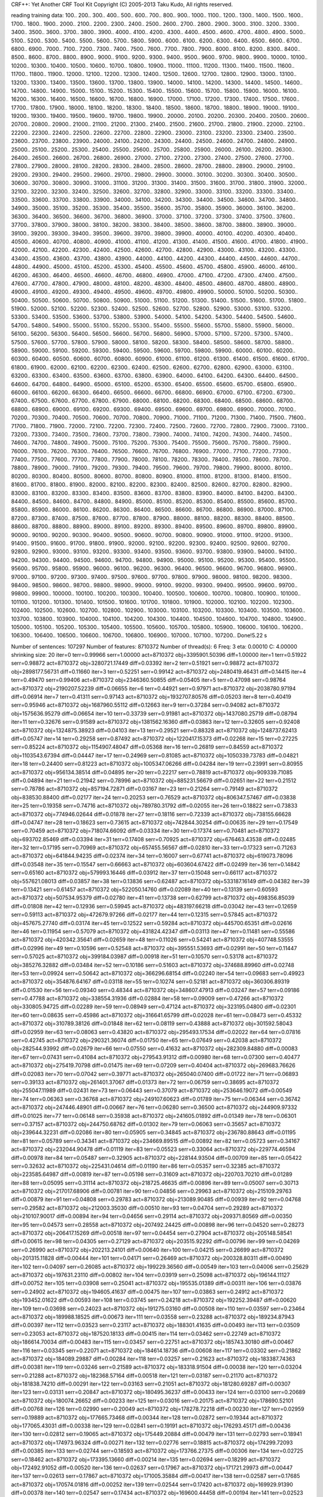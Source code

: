 CRF++: Yet Another CRF Tool Kit
Copyright (C) 2005-2013 Taku Kudo, All rights reserved.

reading training data: 100.. 200.. 300.. 400.. 500.. 600.. 700.. 800.. 900.. 1000.. 1100.. 1200.. 1300.. 1400.. 1500.. 1600.. 1700.. 1800.. 1900.. 2000.. 2100.. 2200.. 2300.. 2400.. 2500.. 2600.. 2700.. 2800.. 2900.. 3000.. 3100.. 3200.. 3300.. 3400.. 3500.. 3600.. 3700.. 3800.. 3900.. 4000.. 4100.. 4200.. 4300.. 4400.. 4500.. 4600.. 4700.. 4800.. 4900.. 5000.. 5100.. 5200.. 5300.. 5400.. 5500.. 5600.. 5700.. 5800.. 5900.. 6000.. 6100.. 6200.. 6300.. 6400.. 6500.. 6600.. 6700.. 6800.. 6900.. 7000.. 7100.. 7200.. 7300.. 7400.. 7500.. 7600.. 7700.. 7800.. 7900.. 8000.. 8100.. 8200.. 8300.. 8400.. 8500.. 8600.. 8700.. 8800.. 8900.. 9000.. 9100.. 9200.. 9300.. 9400.. 9500.. 9600.. 9700.. 9800.. 9900.. 10000.. 10100.. 10200.. 10300.. 10400.. 10500.. 10600.. 10700.. 10800.. 10900.. 11000.. 11100.. 11200.. 11300.. 11400.. 11500.. 11600.. 11700.. 11800.. 11900.. 12000.. 12100.. 12200.. 12300.. 12400.. 12500.. 12600.. 12700.. 12800.. 12900.. 13000.. 13100.. 13200.. 13300.. 13400.. 13500.. 13600.. 13700.. 13800.. 13900.. 14000.. 14100.. 14200.. 14300.. 14400.. 14500.. 14600.. 14700.. 14800.. 14900.. 15000.. 15100.. 15200.. 15300.. 15400.. 15500.. 15600.. 15700.. 15800.. 15900.. 16000.. 16100.. 16200.. 16300.. 16400.. 16500.. 16600.. 16700.. 16800.. 16900.. 17000.. 17100.. 17200.. 17300.. 17400.. 17500.. 17600.. 17700.. 17800.. 17900.. 18000.. 18100.. 18200.. 18300.. 18400.. 18500.. 18600.. 18700.. 18800.. 18900.. 19000.. 19100.. 19200.. 19300.. 19400.. 19500.. 19600.. 19700.. 19800.. 19900.. 20000.. 20100.. 20200.. 20300.. 20400.. 20500.. 20600.. 20700.. 20800.. 20900.. 21000.. 21100.. 21200.. 21300.. 21400.. 21500.. 21600.. 21700.. 21800.. 21900.. 22000.. 22100.. 22200.. 22300.. 22400.. 22500.. 22600.. 22700.. 22800.. 22900.. 23000.. 23100.. 23200.. 23300.. 23400.. 23500.. 23600.. 23700.. 23800.. 23900.. 24000.. 24100.. 24200.. 24300.. 24400.. 24500.. 24600.. 24700.. 24800.. 24900.. 25000.. 25100.. 25200.. 25300.. 25400.. 25500.. 25600.. 25700.. 25800.. 25900.. 26000.. 26100.. 26200.. 26300.. 26400.. 26500.. 26600.. 26700.. 26800.. 26900.. 27000.. 27100.. 27200.. 27300.. 27400.. 27500.. 27600.. 27700.. 27800.. 27900.. 28000.. 28100.. 28200.. 28300.. 28400.. 28500.. 28600.. 28700.. 28800.. 28900.. 29000.. 29100.. 29200.. 29300.. 29400.. 29500.. 29600.. 29700.. 29800.. 29900.. 30000.. 30100.. 30200.. 30300.. 30400.. 30500.. 30600.. 30700.. 30800.. 30900.. 31000.. 31100.. 31200.. 31300.. 31400.. 31500.. 31600.. 31700.. 31800.. 31900.. 32000.. 32100.. 32200.. 32300.. 32400.. 32500.. 32600.. 32700.. 32800.. 32900.. 33000.. 33100.. 33200.. 33300.. 33400.. 33500.. 33600.. 33700.. 33800.. 33900.. 34000.. 34100.. 34200.. 34300.. 34400.. 34500.. 34600.. 34700.. 34800.. 34900.. 35000.. 35100.. 35200.. 35300.. 35400.. 35500.. 35600.. 35700.. 35800.. 35900.. 36000.. 36100.. 36200.. 36300.. 36400.. 36500.. 36600.. 36700.. 36800.. 36900.. 37000.. 37100.. 37200.. 37300.. 37400.. 37500.. 37600.. 37700.. 37800.. 37900.. 38000.. 38100.. 38200.. 38300.. 38400.. 38500.. 38600.. 38700.. 38800.. 38900.. 39000.. 39100.. 39200.. 39300.. 39400.. 39500.. 39600.. 39700.. 39800.. 39900.. 40000.. 40100.. 40200.. 40300.. 40400.. 40500.. 40600.. 40700.. 40800.. 40900.. 41000.. 41100.. 41200.. 41300.. 41400.. 41500.. 41600.. 41700.. 41800.. 41900.. 42000.. 42100.. 42200.. 42300.. 42400.. 42500.. 42600.. 42700.. 42800.. 42900.. 43000.. 43100.. 43200.. 43300.. 43400.. 43500.. 43600.. 43700.. 43800.. 43900.. 44000.. 44100.. 44200.. 44300.. 44400.. 44500.. 44600.. 44700.. 44800.. 44900.. 45000.. 45100.. 45200.. 45300.. 45400.. 45500.. 45600.. 45700.. 45800.. 45900.. 46000.. 46100.. 46200.. 46300.. 46400.. 46500.. 46600.. 46700.. 46800.. 46900.. 47000.. 47100.. 47200.. 47300.. 47400.. 47500.. 47600.. 47700.. 47800.. 47900.. 48000.. 48100.. 48200.. 48300.. 48400.. 48500.. 48600.. 48700.. 48800.. 48900.. 49000.. 49100.. 49200.. 49300.. 49400.. 49500.. 49600.. 49700.. 49800.. 49900.. 50000.. 50100.. 50200.. 50300.. 50400.. 50500.. 50600.. 50700.. 50800.. 50900.. 51000.. 51100.. 51200.. 51300.. 51400.. 51500.. 51600.. 51700.. 51800.. 51900.. 52000.. 52100.. 52200.. 52300.. 52400.. 52500.. 52600.. 52700.. 52800.. 52900.. 53000.. 53100.. 53200.. 53300.. 53400.. 53500.. 53600.. 53700.. 53800.. 53900.. 54000.. 54100.. 54200.. 54300.. 54400.. 54500.. 54600.. 54700.. 54800.. 54900.. 55000.. 55100.. 55200.. 55300.. 55400.. 55500.. 55600.. 55700.. 55800.. 55900.. 56000.. 56100.. 56200.. 56300.. 56400.. 56500.. 56600.. 56700.. 56800.. 56900.. 57000.. 57100.. 57200.. 57300.. 57400.. 57500.. 57600.. 57700.. 57800.. 57900.. 58000.. 58100.. 58200.. 58300.. 58400.. 58500.. 58600.. 58700.. 58800.. 58900.. 59000.. 59100.. 59200.. 59300.. 59400.. 59500.. 59600.. 59700.. 59800.. 59900.. 60000.. 60100.. 60200.. 60300.. 60400.. 60500.. 60600.. 60700.. 60800.. 60900.. 61000.. 61100.. 61200.. 61300.. 61400.. 61500.. 61600.. 61700.. 61800.. 61900.. 62000.. 62100.. 62200.. 62300.. 62400.. 62500.. 62600.. 62700.. 62800.. 62900.. 63000.. 63100.. 63200.. 63300.. 63400.. 63500.. 63600.. 63700.. 63800.. 63900.. 64000.. 64100.. 64200.. 64300.. 64400.. 64500.. 64600.. 64700.. 64800.. 64900.. 65000.. 65100.. 65200.. 65300.. 65400.. 65500.. 65600.. 65700.. 65800.. 65900.. 66000.. 66100.. 66200.. 66300.. 66400.. 66500.. 66600.. 66700.. 66800.. 66900.. 67000.. 67100.. 67200.. 67300.. 67400.. 67500.. 67600.. 67700.. 67800.. 67900.. 68000.. 68100.. 68200.. 68300.. 68400.. 68500.. 68600.. 68700.. 68800.. 68900.. 69000.. 69100.. 69200.. 69300.. 69400.. 69500.. 69600.. 69700.. 69800.. 69900.. 70000.. 70100.. 70200.. 70300.. 70400.. 70500.. 70600.. 70700.. 70800.. 70900.. 71000.. 71100.. 71200.. 71300.. 71400.. 71500.. 71600.. 71700.. 71800.. 71900.. 72000.. 72100.. 72200.. 72300.. 72400.. 72500.. 72600.. 72700.. 72800.. 72900.. 73000.. 73100.. 73200.. 73300.. 73400.. 73500.. 73600.. 73700.. 73800.. 73900.. 74000.. 74100.. 74200.. 74300.. 74400.. 74500.. 74600.. 74700.. 74800.. 74900.. 75000.. 75100.. 75200.. 75300.. 75400.. 75500.. 75600.. 75700.. 75800.. 75900.. 76000.. 76100.. 76200.. 76300.. 76400.. 76500.. 76600.. 76700.. 76800.. 76900.. 77000.. 77100.. 77200.. 77300.. 77400.. 77500.. 77600.. 77700.. 77800.. 77900.. 78000.. 78100.. 78200.. 78300.. 78400.. 78500.. 78600.. 78700.. 78800.. 78900.. 79000.. 79100.. 79200.. 79300.. 79400.. 79500.. 79600.. 79700.. 79800.. 79900.. 80000.. 80100.. 80200.. 80300.. 80400.. 80500.. 80600.. 80700.. 80800.. 80900.. 81000.. 81100.. 81200.. 81300.. 81400.. 81500.. 81600.. 81700.. 81800.. 81900.. 82000.. 82100.. 82200.. 82300.. 82400.. 82500.. 82600.. 82700.. 82800.. 82900.. 83000.. 83100.. 83200.. 83300.. 83400.. 83500.. 83600.. 83700.. 83800.. 83900.. 84000.. 84100.. 84200.. 84300.. 84400.. 84500.. 84600.. 84700.. 84800.. 84900.. 85000.. 85100.. 85200.. 85300.. 85400.. 85500.. 85600.. 85700.. 85800.. 85900.. 86000.. 86100.. 86200.. 86300.. 86400.. 86500.. 86600.. 86700.. 86800.. 86900.. 87000.. 87100.. 87200.. 87300.. 87400.. 87500.. 87600.. 87700.. 87800.. 87900.. 88000.. 88100.. 88200.. 88300.. 88400.. 88500.. 88600.. 88700.. 88800.. 88900.. 89000.. 89100.. 89200.. 89300.. 89400.. 89500.. 89600.. 89700.. 89800.. 89900.. 90000.. 90100.. 90200.. 90300.. 90400.. 90500.. 90600.. 90700.. 90800.. 90900.. 91000.. 91100.. 91200.. 91300.. 91400.. 91500.. 91600.. 91700.. 91800.. 91900.. 92000.. 92100.. 92200.. 92300.. 92400.. 92500.. 92600.. 92700.. 92800.. 92900.. 93000.. 93100.. 93200.. 93300.. 93400.. 93500.. 93600.. 93700.. 93800.. 93900.. 94000.. 94100.. 94200.. 94300.. 94400.. 94500.. 94600.. 94700.. 94800.. 94900.. 95000.. 95100.. 95200.. 95300.. 95400.. 95500.. 95600.. 95700.. 95800.. 95900.. 96000.. 96100.. 96200.. 96300.. 96400.. 96500.. 96600.. 96700.. 96800.. 96900.. 97000.. 97100.. 97200.. 97300.. 97400.. 97500.. 97600.. 97700.. 97800.. 97900.. 98000.. 98100.. 98200.. 98300.. 98400.. 98500.. 98600.. 98700.. 98800.. 98900.. 99000.. 99100.. 99200.. 99300.. 99400.. 99500.. 99600.. 99700.. 99800.. 99900.. 100000.. 100100.. 100200.. 100300.. 100400.. 100500.. 100600.. 100700.. 100800.. 100900.. 101000.. 101100.. 101200.. 101300.. 101400.. 101500.. 101600.. 101700.. 101800.. 101900.. 102000.. 102100.. 102200.. 102300.. 102400.. 102500.. 102600.. 102700.. 102800.. 102900.. 103000.. 103100.. 103200.. 103300.. 103400.. 103500.. 103600.. 103700.. 103800.. 103900.. 104000.. 104100.. 104200.. 104300.. 104400.. 104500.. 104600.. 104700.. 104800.. 104900.. 105000.. 105100.. 105200.. 105300.. 105400.. 105500.. 105600.. 105700.. 105800.. 105900.. 106000.. 106100.. 106200.. 106300.. 106400.. 106500.. 106600.. 106700.. 106800.. 106900.. 107000.. 107100.. 107200.. 
Done!5.22 s

Number of sentences: 107297
Number of features:  8710372
Number of thread(s): 6
Freq:                3
eta:                 0.00010
C:                   4.00000
shrinking size:      20
iter=0 terr=0.99966 serr=1.00000 act=8710372 obj=3395901.50396 diff=1.00000
iter=1 terr=0.51922 serr=0.98872 act=8710372 obj=3280721.17449 diff=0.03392
iter=2 terr=0.51921 serr=0.98872 act=8710372 obj=2898177.56731 diff=0.11660
iter=3 terr=0.52251 serr=0.99142 act=8710372 obj=2480419.46431 diff=0.14415
iter=4 terr=0.49470 serr=0.99406 act=8710372 obj=2346360.50855 diff=0.05405
iter=5 terr=0.47098 serr=0.98764 act=8710372 obj=2190207.52239 diff=0.06655
iter=6 terr=0.44921 serr=0.97971 act=8710372 obj=2038780.97194 diff=0.06914
iter=7 terr=0.41311 serr=0.97143 act=8710372 obj=1932707.80576 diff=0.05203
iter=8 terr=0.40419 serr=0.95946 act=8710372 obj=1687960.55112 diff=0.12663
iter=9 terr=0.37284 serr=0.94082 act=8710372 obj=1575636.95279 diff=0.06654
iter=10 terr=0.33739 serr=0.91981 act=8710372 obj=1437080.25719 diff=0.08794
iter=11 terr=0.32676 serr=0.91589 act=8710372 obj=1381562.16360 diff=0.03863
iter=12 terr=0.32605 serr=0.92408 act=8710372 obj=1324875.38923 diff=0.04103
iter=13 terr=0.29521 serr=0.88328 act=8710372 obj=1248737.62413 diff=0.05747
iter=14 terr=0.29258 serr=0.87492 act=8710372 obj=1220417.15373 diff=0.02268
iter=15 terr=0.27225 serr=0.85224 act=8710372 obj=1154907.48047 diff=0.05368
iter=16 terr=0.26819 serr=0.84559 act=8710372 obj=1103543.67394 diff=0.04447
iter=17 terr=0.24969 serr=0.81085 act=8710372 obj=1050339.73783 diff=0.04821
iter=18 terr=0.24400 serr=0.81223 act=8710372 obj=1005347.06266 diff=0.04284
iter=19 terr=0.23991 serr=0.80955 act=8710372 obj=956134.38514 diff=0.04895
iter=20 terr=0.22217 serr=0.78819 act=8710372 obj=909339.71085 diff=0.04894
iter=21 terr=0.21942 serr=0.78996 act=8710372 obj=885231.56679 diff=0.02651
iter=22 terr=0.21512 serr=0.78786 act=8710372 obj=857194.72871 diff=0.03167
iter=23 terr=0.21264 serr=0.79149 act=8710372 obj=838530.88400 diff=0.02177
iter=24 terr=0.20253 serr=0.76529 act=8710372 obj=806347.57467 diff=0.03838
iter=25 terr=0.19358 serr=0.74716 act=8710372 obj=789780.31792 diff=0.02055
iter=26 terr=0.18822 serr=0.73833 act=8710372 obj=774946.02644 diff=0.01878
iter=27 terr=0.18116 serr=0.72339 act=8710372 obj=738155.66628 diff=0.04747
iter=28 terr=0.18623 serr=0.73615 act=8710372 obj=742844.30254 diff=0.00635
iter=29 terr=0.17549 serr=0.70459 act=8710372 obj=718074.66092 diff=0.03334
iter=30 terr=0.17374 serr=0.70481 act=8710372 obj=693702.85469 diff=0.03394
iter=31 terr=0.17408 serr=0.70925 act=8710372 obj=676463.43538 diff=0.02485
iter=32 terr=0.17195 serr=0.70969 act=8710372 obj=657455.56567 diff=0.02810
iter=33 terr=0.17323 serr=0.71263 act=8710372 obj=641844.94235 diff=0.02374
iter=34 terr=0.16007 serr=0.67741 act=8710372 obj=619073.78096 diff=0.03548
iter=35 terr=0.15547 serr=0.66663 act=8710372 obj=603604.67422 diff=0.02499
iter=36 terr=0.14842 serr=0.65160 act=8710372 obj=579993.16446 diff=0.03912
iter=37 terr=0.15048 serr=0.66117 act=8710372 obj=557621.08013 diff=0.03857
iter=38 terr=0.13836 serr=0.62487 act=8710372 obj=533187.16149 diff=0.04382
iter=39 terr=0.13421 serr=0.61457 act=8710372 obj=522050.14760 diff=0.02089
iter=40 terr=0.13139 serr=0.60593 act=8710372 obj=507534.95379 diff=0.02780
iter=41 terr=0.13738 serr=0.62799 act=8710372 obj=498356.85039 diff=0.01808
iter=42 terr=0.12936 serr=0.59945 act=8710372 obj=483197.66218 diff=0.03042
iter=43 terr=0.12659 serr=0.59113 act=8710372 obj=472679.97266 diff=0.02177
iter=44 terr=0.12315 serr=0.57845 act=8710372 obj=457675.27740 diff=0.03174
iter=45 terr=0.12522 serr=0.59284 act=8710372 obj=445700.65351 diff=0.02616
iter=46 terr=0.11954 serr=0.57079 act=8710372 obj=431824.42347 diff=0.03113
iter=47 terr=0.11481 serr=0.55586 act=8710372 obj=420342.35641 diff=0.02659
iter=48 terr=0.11026 serr=0.54241 act=8710372 obj=407748.53555 diff=0.02996
iter=49 terr=0.10596 serr=0.52548 act=8710372 obj=395551.53693 diff=0.02991
iter=50 terr=0.11447 serr=0.57025 act=8710372 obj=399184.03987 diff=0.00918
iter=51 terr=0.10570 serr=0.53178 act=8710372 obj=385276.32882 diff=0.03484
iter=52 terr=0.10186 serr=0.51603 act=8710372 obj=374688.89960 diff=0.02748
iter=53 terr=0.09924 serr=0.50642 act=8710372 obj=366296.68154 diff=0.02240
iter=54 terr=0.09683 serr=0.49923 act=8710372 obj=354876.64167 diff=0.03118
iter=55 terr=0.10274 serr=0.52181 act=8710372 obj=360306.89319 diff=0.01530
iter=56 terr=0.09340 serr=0.48344 act=8710372 obj=348607.47913 diff=0.03247
iter=57 terr=0.09186 serr=0.47788 act=8710372 obj=338554.31936 diff=0.02884
iter=58 terr=0.09009 serr=0.47266 act=8710372 obj=330805.94725 diff=0.02289
iter=59 terr=0.08949 serr=0.47124 act=8710372 obj=323195.04800 diff=0.02301
iter=60 terr=0.08635 serr=0.45986 act=8710372 obj=316641.65799 diff=0.02028
iter=61 terr=0.08473 serr=0.45332 act=8710372 obj=310789.38126 diff=0.01848
iter=62 terr=0.08119 serr=0.43888 act=8710372 obj=301592.58043 diff=0.02959
iter=63 terr=0.08063 serr=0.43820 act=8710372 obj=295493.17534 diff=0.02022
iter=64 terr=0.07816 serr=0.42745 act=8710372 obj=290321.36074 diff=0.01750
iter=65 terr=0.07649 serr=0.42038 act=8710372 obj=282544.93992 diff=0.02679
iter=66 terr=0.07550 serr=0.41632 act=8710372 obj=282309.84880 diff=0.00083
iter=67 terr=0.07431 serr=0.41084 act=8710372 obj=279543.91312 diff=0.00980
iter=68 terr=0.07300 serr=0.40477 act=8710372 obj=275419.70798 diff=0.01475
iter=69 terr=0.07209 serr=0.40404 act=8710372 obj=269683.76626 diff=0.02083
iter=70 terr=0.07042 serr=0.39771 act=8710372 obj=265040.07400 diff=0.01722
iter=71 terr=0.06893 serr=0.39133 act=8710372 obj=261401.37067 diff=0.01373
iter=72 terr=0.06759 serr=0.38695 act=8710372 obj=255047.11989 diff=0.02431
iter=73 terr=0.06443 serr=0.37079 act=8710372 obj=253646.19072 diff=0.00549
iter=74 terr=0.06363 serr=0.36768 act=8710372 obj=249107.60623 diff=0.01789
iter=75 terr=0.06344 serr=0.36742 act=8710372 obj=247446.48901 diff=0.00667
iter=76 terr=0.06280 serr=0.36500 act=8710372 obj=244909.97332 diff=0.01025
iter=77 terr=0.06148 serr=0.35938 act=8710372 obj=241605.01892 diff=0.01349
iter=78 terr=0.06301 serr=0.37157 act=8710372 obj=244750.68762 diff=0.01302
iter=79 terr=0.06063 serr=0.35657 act=8710372 obj=239644.32231 diff=0.02086
iter=80 terr=0.05905 serr=0.34845 act=8710372 obj=236780.88643 diff=0.01195
iter=81 terr=0.05789 serr=0.34341 act=8710372 obj=234669.89515 diff=0.00892
iter=82 terr=0.05723 serr=0.34167 act=8710372 obj=232044.90478 diff=0.01119
iter=83 terr=0.05523 serr=0.33064 act=8710372 obj=229774.46594 diff=0.00978
iter=84 terr=0.05487 serr=0.32905 act=8710372 obj=228144.93504 diff=0.00709
iter=85 terr=0.05422 serr=0.32632 act=8710372 obj=225431.04614 diff=0.01190
iter=86 terr=0.05357 serr=0.32385 act=8710372 obj=223585.64987 diff=0.00819
iter=87 terr=0.05198 serr=0.31609 act=8710372 obj=220703.70210 diff=0.01289
iter=88 terr=0.05095 serr=0.31114 act=8710372 obj=218725.46635 diff=0.00896
iter=89 terr=0.05007 serr=0.30713 act=8710372 obj=217017.68906 diff=0.00781
iter=90 terr=0.04856 serr=0.29963 act=8710372 obj=215109.29763 diff=0.00879
iter=91 terr=0.04808 serr=0.29783 act=8710372 obj=213089.90485 diff=0.00939
iter=92 terr=0.04768 serr=0.29582 act=8710372 obj=212003.35030 diff=0.00510
iter=93 terr=0.04704 serr=0.29289 act=8710372 obj=210107.90017 diff=0.00894
iter=94 terr=0.04656 serr=0.29114 act=8710372 obj=209371.80569 diff=0.00350
iter=95 terr=0.04573 serr=0.28558 act=8710372 obj=207492.24425 diff=0.00898
iter=96 terr=0.04520 serr=0.28273 act=8710372 obj=206417.15269 diff=0.00518
iter=97 terr=0.04454 serr=0.27904 act=8710372 obj=205148.58541 diff=0.00615
iter=98 terr=0.04305 serr=0.27129 act=8710372 obj=203515.92292 diff=0.00796
iter=99 terr=0.04269 serr=0.26990 act=8710372 obj=202213.24101 diff=0.00640
iter=100 terr=0.04215 serr=0.26699 act=8710372 obj=201315.11828 diff=0.00444
iter=101 terr=0.04171 serr=0.26469 act=8710372 obj=200328.80311 diff=0.00490
iter=102 terr=0.04097 serr=0.26085 act=8710372 obj=199229.36560 diff=0.00549
iter=103 terr=0.04006 serr=0.25629 act=8710372 obj=197631.23110 diff=0.00802
iter=104 terr=0.03919 serr=0.25098 act=8710372 obj=196144.11127 diff=0.00752
iter=105 terr=0.03908 serr=0.25041 act=8710372 obj=195535.01389 diff=0.00311
iter=106 terr=0.03876 serr=0.24902 act=8710372 obj=194605.41637 diff=0.00475
iter=107 terr=0.03863 serr=0.24912 act=8710372 obj=193452.01622 diff=0.00593
iter=108 terr=0.03745 serr=0.24218 act=8710372 obj=192252.39487 diff=0.00620
iter=109 terr=0.03698 serr=0.24023 act=8710372 obj=191275.03160 diff=0.00508
iter=110 terr=0.03597 serr=0.23464 act=8710372 obj=189988.18525 diff=0.00673
iter=111 terr=0.03558 serr=0.23288 act=8710372 obj=189234.87943 diff=0.00397
iter=112 terr=0.03523 serr=0.23117 act=8710372 obj=188301.41635 diff=0.00493
iter=113 terr=0.03509 serr=0.23053 act=8710372 obj=187520.18133 diff=0.00415
iter=114 terr=0.03462 serr=0.22749 act=8710372 obj=186614.70034 diff=0.00483
iter=115 terr=0.03457 serr=0.22751 act=8710372 obj=185743.30180 diff=0.00467
iter=116 terr=0.03345 serr=0.22071 act=8710372 obj=184614.18736 diff=0.00608
iter=117 terr=0.03302 serr=0.21862 act=8710372 obj=184089.29887 diff=0.00284
iter=118 terr=0.03257 serr=0.21623 act=8710372 obj=183387.74363 diff=0.00381
iter=119 terr=0.03246 serr=0.21589 act=8710372 obj=183318.91504 diff=0.00038
iter=120 terr=0.03204 serr=0.21288 act=8710372 obj=182368.57164 diff=0.00518
iter=121 terr=0.03187 serr=0.21170 act=8710372 obj=181838.74210 diff=0.00291
iter=122 terr=0.03163 serr=0.21051 act=8710372 obj=181280.69287 diff=0.00307
iter=123 terr=0.03131 serr=0.20847 act=8710372 obj=180495.36237 diff=0.00433
iter=124 terr=0.03100 serr=0.20689 act=8710372 obj=180074.26652 diff=0.00233
iter=125 terr=0.03016 serr=0.20175 act=8710372 obj=178690.52101 diff=0.00768
iter=126 terr=0.02990 serr=0.20049 act=8710372 obj=178278.72218 diff=0.00230
iter=127 terr=0.02959 serr=0.19889 act=8710372 obj=177665.73468 diff=0.00344
iter=128 terr=0.02872 serr=0.19344 act=8710372 obj=177065.43031 diff=0.00338
iter=129 terr=0.02841 serr=0.19191 act=8710372 obj=176293.45171 diff=0.00436
iter=130 terr=0.02812 serr=0.19065 act=8710372 obj=175449.20884 diff=0.00479
iter=131 terr=0.02793 serr=0.18941 act=8710372 obj=174973.96324 diff=0.00271
iter=132 terr=0.02776 serr=0.18815 act=8710372 obj=174299.72093 diff=0.00385
iter=133 terr=0.02744 serr=0.18593 act=8710372 obj=173766.27375 diff=0.00306
iter=134 terr=0.02725 serr=0.18462 act=8710372 obj=173395.13660 diff=0.00214
iter=135 terr=0.02694 serr=0.18299 act=8710372 obj=172492.91052 diff=0.00520
iter=136 terr=0.02637 serr=0.17967 act=8710372 obj=171721.29973 diff=0.00447
iter=137 terr=0.02613 serr=0.17867 act=8710372 obj=171005.35884 diff=0.00417
iter=138 terr=0.02587 serr=0.17685 act=8710372 obj=170574.01816 diff=0.00252
iter=139 terr=0.02544 serr=0.17420 act=8710372 obj=169929.91390 diff=0.00378
iter=140 terr=0.02547 serr=0.17434 act=8710372 obj=169600.44458 diff=0.00194
iter=141 terr=0.02523 serr=0.17282 act=8710372 obj=169124.79253 diff=0.00280
iter=142 terr=0.02493 serr=0.17099 act=8710372 obj=168574.75055 diff=0.00325
iter=143 terr=0.02475 serr=0.16974 act=8710372 obj=168024.82448 diff=0.00326
iter=144 terr=0.02489 serr=0.17116 act=8710372 obj=167505.36817 diff=0.00309
iter=145 terr=0.02418 serr=0.16655 act=8710372 obj=166695.30243 diff=0.00484
iter=146 terr=0.02402 serr=0.16564 act=8710372 obj=166322.00584 diff=0.00224
iter=147 terr=0.02383 serr=0.16456 act=8710372 obj=165983.06910 diff=0.00204
iter=148 terr=0.02335 serr=0.16151 act=8710372 obj=165263.08983 diff=0.00434
iter=149 terr=0.02420 serr=0.16788 act=8710372 obj=165863.25082 diff=0.00363
iter=150 terr=0.02346 serr=0.16253 act=8710372 obj=164915.99448 diff=0.00571
iter=151 terr=0.02306 serr=0.15978 act=8710372 obj=164275.48716 diff=0.00388
iter=152 terr=0.02283 serr=0.15822 act=8710372 obj=163687.19065 diff=0.00358
iter=153 terr=0.02255 serr=0.15620 act=8710372 obj=162981.70719 diff=0.00431
iter=154 terr=0.02277 serr=0.15823 act=8710372 obj=162744.43198 diff=0.00146
iter=155 terr=0.02211 serr=0.15348 act=8710372 obj=162024.47308 diff=0.00442
iter=156 terr=0.02190 serr=0.15204 act=8710372 obj=161632.48300 diff=0.00242
iter=157 terr=0.02176 serr=0.15126 act=8710372 obj=161341.54413 diff=0.00180
iter=158 terr=0.02155 serr=0.14985 act=8710372 obj=160807.18899 diff=0.00331
iter=159 terr=0.02209 serr=0.15424 act=8710372 obj=160956.65379 diff=0.00093
iter=160 terr=0.02166 serr=0.15094 act=8710372 obj=160432.68767 diff=0.00326
iter=161 terr=0.02120 serr=0.14793 act=8710372 obj=159806.38161 diff=0.00390
iter=162 terr=0.02111 serr=0.14722 act=8710372 obj=159432.69801 diff=0.00234
iter=163 terr=0.02099 serr=0.14669 act=8710372 obj=158889.91978 diff=0.00340
iter=164 terr=0.02183 serr=0.15297 act=8710372 obj=159376.40386 diff=0.00306
iter=165 terr=0.02107 serr=0.14725 act=8710372 obj=158595.85005 diff=0.00490
iter=166 terr=0.02074 serr=0.14515 act=8710372 obj=158096.36698 diff=0.00315
iter=167 terr=0.02043 serr=0.14314 act=8710372 obj=157398.42194 diff=0.00441
iter=168 terr=0.02031 serr=0.14259 act=8710372 obj=156911.21059 diff=0.00310
iter=169 terr=0.01995 serr=0.13982 act=8710372 obj=156417.26133 diff=0.00315
iter=170 terr=0.01995 serr=0.14016 act=8710372 obj=155924.82883 diff=0.00315
iter=171 terr=0.01988 serr=0.13968 act=8710372 obj=155485.88488 diff=0.00282
iter=172 terr=0.01966 serr=0.13824 act=8710372 obj=155036.60068 diff=0.00289
iter=173 terr=0.02000 serr=0.14102 act=8710372 obj=155077.94335 diff=0.00027
iter=174 terr=0.01962 serr=0.13807 act=8710372 obj=154767.60103 diff=0.00200
iter=175 terr=0.01942 serr=0.13671 act=8710372 obj=154447.67692 diff=0.00207
iter=176 terr=0.01911 serr=0.13502 act=8710372 obj=153712.60452 diff=0.00476
iter=177 terr=0.01902 serr=0.13438 act=8710372 obj=153240.86044 diff=0.00307
iter=178 terr=0.01829 serr=0.12878 act=8710372 obj=152812.77968 diff=0.00279
iter=179 terr=0.01877 serr=0.13300 act=8710372 obj=152062.84898 diff=0.00491
iter=180 terr=0.01872 serr=0.13257 act=8710372 obj=151831.71850 diff=0.00152
iter=181 terr=0.01851 serr=0.13100 act=8710372 obj=151298.71187 diff=0.00351
iter=182 terr=0.02045 serr=0.14535 act=8710372 obj=153972.87744 diff=0.01767
iter=183 terr=0.01843 serr=0.13035 act=8710372 obj=151112.69789 diff=0.01858
iter=184 terr=0.01826 serr=0.12916 act=8710372 obj=150762.86095 diff=0.00232
iter=185 terr=0.01807 serr=0.12804 act=8710372 obj=150209.72638 diff=0.00367
iter=186 terr=0.01782 serr=0.12648 act=8710372 obj=149657.97125 diff=0.00367
iter=187 terr=0.01795 serr=0.12770 act=8710372 obj=149267.15278 diff=0.00261
iter=188 terr=0.01752 serr=0.12443 act=8710372 obj=148809.20176 diff=0.00307
iter=189 terr=0.01738 serr=0.12341 act=8710372 obj=148494.01872 diff=0.00212
iter=190 terr=0.01726 serr=0.12251 act=8710372 obj=148118.06685 diff=0.00253
iter=191 terr=0.01782 serr=0.12700 act=8710372 obj=148502.68836 diff=0.00260
iter=192 terr=0.01732 serr=0.12303 act=8710372 obj=147938.41488 diff=0.00380
iter=193 terr=0.01714 serr=0.12185 act=8710372 obj=147645.98648 diff=0.00198
iter=194 terr=0.01680 serr=0.11959 act=8710372 obj=147037.73507 diff=0.00412
iter=195 terr=0.01663 serr=0.11859 act=8710372 obj=146650.89791 diff=0.00263
iter=196 terr=0.01654 serr=0.11788 act=8710372 obj=146308.39747 diff=0.00234
iter=197 terr=0.01642 serr=0.11724 act=8710372 obj=145961.51037 diff=0.00237
iter=198 terr=0.01633 serr=0.11645 act=8710372 obj=145735.55028 diff=0.00155
iter=199 terr=0.01625 serr=0.11601 act=8710372 obj=145443.40273 diff=0.00200
iter=200 terr=0.01613 serr=0.11512 act=8710372 obj=145115.78682 diff=0.00225
iter=201 terr=0.01597 serr=0.11404 act=8710372 obj=144785.04184 diff=0.00228
iter=202 terr=0.01599 serr=0.11423 act=8710372 obj=144544.80843 diff=0.00166
iter=203 terr=0.01589 serr=0.11352 act=8710372 obj=144381.28046 diff=0.00113
iter=204 terr=0.01584 serr=0.11327 act=8710372 obj=143925.94203 diff=0.00315
iter=205 terr=0.01559 serr=0.11135 act=8710372 obj=143682.02831 diff=0.00169
iter=206 terr=0.01555 serr=0.11108 act=8710372 obj=143466.33967 diff=0.00150
iter=207 terr=0.01552 serr=0.11096 act=8710372 obj=143216.40310 diff=0.00174
iter=208 terr=0.01550 serr=0.11096 act=8710372 obj=143018.95815 diff=0.00138
iter=209 terr=0.01540 serr=0.11002 act=8710372 obj=142754.83996 diff=0.00185
iter=210 terr=0.01531 serr=0.10939 act=8710372 obj=142468.99481 diff=0.00200
iter=211 terr=0.01522 serr=0.10876 act=8710372 obj=142068.92524 diff=0.00281
iter=212 terr=0.01503 serr=0.10741 act=8710372 obj=142146.35656 diff=0.00055
iter=213 terr=0.01508 serr=0.10778 act=8710372 obj=141912.18877 diff=0.00165
iter=214 terr=0.01508 serr=0.10781 act=8710372 obj=141723.36444 diff=0.00133
iter=215 terr=0.01504 serr=0.10748 act=8710372 obj=141437.94540 diff=0.00201
iter=216 terr=0.01519 serr=0.10888 act=8710372 obj=141316.19567 diff=0.00086
iter=217 terr=0.01507 serr=0.10800 act=8710372 obj=141124.09140 diff=0.00136
iter=218 terr=0.01494 serr=0.10706 act=8710372 obj=140979.69372 diff=0.00102
iter=219 terr=0.01485 serr=0.10640 act=8710372 obj=140823.77523 diff=0.00111
iter=220 terr=0.01477 serr=0.10575 act=8710372 obj=140489.72325 diff=0.00237
iter=221 terr=0.01499 serr=0.10758 act=8710372 obj=140467.93436 diff=0.00016
iter=222 terr=0.01481 serr=0.10625 act=8710372 obj=140322.70181 diff=0.00103
iter=223 terr=0.01473 serr=0.10550 act=8710372 obj=140134.72921 diff=0.00134
iter=224 terr=0.01475 serr=0.10540 act=8710372 obj=139994.73093 diff=0.00100
iter=225 terr=0.01473 serr=0.10537 act=8710372 obj=139834.55323 diff=0.00114
iter=226 terr=0.01497 serr=0.10749 act=8710372 obj=139802.31344 diff=0.00023
iter=227 terr=0.01471 serr=0.10546 act=8710372 obj=139547.26991 diff=0.00182
iter=228 terr=0.01464 serr=0.10495 act=8710372 obj=139433.46694 diff=0.00082
iter=229 terr=0.01457 serr=0.10449 act=8710372 obj=139307.68238 diff=0.00090
iter=230 terr=0.01451 serr=0.10390 act=8710372 obj=139130.83256 diff=0.00127
iter=231 terr=0.01497 serr=0.10732 act=8710372 obj=139271.19504 diff=0.00101
iter=232 terr=0.01463 serr=0.10494 act=8710372 obj=138997.12581 diff=0.00197
iter=233 terr=0.01454 serr=0.10422 act=8710372 obj=138766.98954 diff=0.00166
iter=234 terr=0.01451 serr=0.10390 act=8710372 obj=138640.60473 diff=0.00091
iter=235 terr=0.01447 serr=0.10353 act=8710372 obj=138456.98270 diff=0.00132
iter=236 terr=0.01451 serr=0.10402 act=8710372 obj=138408.75644 diff=0.00035
iter=237 terr=0.01445 serr=0.10353 act=8710372 obj=138223.32149 diff=0.00134
iter=238 terr=0.01443 serr=0.10342 act=8710372 obj=138143.08828 diff=0.00058
iter=239 terr=0.01440 serr=0.10312 act=8710372 obj=138040.70438 diff=0.00074
iter=240 terr=0.01449 serr=0.10391 act=8710372 obj=137971.88270 diff=0.00050
iter=241 terr=0.01441 serr=0.10331 act=8710372 obj=137845.82827 diff=0.00091
iter=242 terr=0.01437 serr=0.10309 act=8710372 obj=137755.47257 diff=0.00066
iter=243 terr=0.01438 serr=0.10307 act=8710372 obj=137663.98515 diff=0.00066
iter=244 terr=0.01434 serr=0.10262 act=8710372 obj=137620.71946 diff=0.00031
iter=245 terr=0.01437 serr=0.10294 act=8710372 obj=137476.38105 diff=0.00105
iter=246 terr=0.01443 serr=0.10341 act=8710372 obj=137402.41310 diff=0.00054
iter=247 terr=0.01445 serr=0.10347 act=8710372 obj=137316.71565 diff=0.00062
iter=248 terr=0.01447 serr=0.10362 act=8710372 obj=137218.31784 diff=0.00072
iter=249 terr=0.01439 serr=0.10314 act=8710372 obj=137114.80518 diff=0.00075
iter=250 terr=0.01436 serr=0.10284 act=8710372 obj=137019.71233 diff=0.00069
iter=251 terr=0.01435 serr=0.10265 act=8710372 obj=136934.62153 diff=0.00062
iter=252 terr=0.01440 serr=0.10315 act=8710372 obj=136855.42072 diff=0.00058
iter=253 terr=0.01438 serr=0.10290 act=8710372 obj=136767.73282 diff=0.00064
iter=254 terr=0.01442 serr=0.10325 act=8710372 obj=136657.52965 diff=0.00081
iter=255 terr=0.01444 serr=0.10343 act=8710372 obj=136542.34014 diff=0.00084
iter=256 terr=0.01435 serr=0.10276 act=8710372 obj=136475.67059 diff=0.00049
iter=257 terr=0.01438 serr=0.10288 act=8710372 obj=136406.52029 diff=0.00051
iter=258 terr=0.01436 serr=0.10303 act=8710372 obj=136369.57133 diff=0.00027
iter=259 terr=0.01435 serr=0.10286 act=8710372 obj=136291.11448 diff=0.00058
iter=260 terr=0.01439 serr=0.10324 act=8710372 obj=136190.66031 diff=0.00074
iter=261 terr=0.01437 serr=0.10306 act=8710372 obj=136098.51501 diff=0.00068
iter=262 terr=0.01439 serr=0.10326 act=8710372 obj=136030.63449 diff=0.00050
iter=263 terr=0.01443 serr=0.10325 act=8710372 obj=135950.89490 diff=0.00059
iter=264 terr=0.01445 serr=0.10347 act=8710372 obj=135856.41426 diff=0.00069
iter=265 terr=0.01471 serr=0.10536 act=8710372 obj=135864.98071 diff=0.00006
iter=266 terr=0.01453 serr=0.10394 act=8710372 obj=135784.30098 diff=0.00059
iter=267 terr=0.01446 serr=0.10364 act=8710372 obj=135697.04633 diff=0.00064
iter=268 terr=0.01444 serr=0.10367 act=8710372 obj=135642.60550 diff=0.00040
iter=269 terr=0.01436 serr=0.10309 act=8710372 obj=135576.80034 diff=0.00049
iter=270 terr=0.01447 serr=0.10381 act=8710372 obj=135505.95251 diff=0.00052
iter=271 terr=0.01448 serr=0.10392 act=8710372 obj=135472.64872 diff=0.00025
iter=272 terr=0.01451 serr=0.10402 act=8710372 obj=135402.06106 diff=0.00052
iter=273 terr=0.01476 serr=0.10594 act=8710372 obj=135457.09897 diff=0.00041
iter=274 terr=0.01459 serr=0.10470 act=8710372 obj=135363.61482 diff=0.00069
iter=275 terr=0.01458 serr=0.10438 act=8710372 obj=135301.37911 diff=0.00046
iter=276 terr=0.01457 serr=0.10422 act=8710372 obj=135223.96956 diff=0.00057
iter=277 terr=0.01457 serr=0.10418 act=8710372 obj=135167.57707 diff=0.00042
iter=278 terr=0.01453 serr=0.10389 act=8710372 obj=135114.78232 diff=0.00039
iter=279 terr=0.01460 serr=0.10461 act=8710372 obj=135064.52227 diff=0.00037
iter=280 terr=0.01460 serr=0.10468 act=8710372 obj=135021.39821 diff=0.00032
iter=281 terr=0.01457 serr=0.10450 act=8710372 obj=134973.53446 diff=0.00035
iter=282 terr=0.01463 serr=0.10499 act=8710372 obj=134944.29647 diff=0.00022
iter=283 terr=0.01458 serr=0.10463 act=8710372 obj=134886.39812 diff=0.00043
iter=284 terr=0.01459 serr=0.10447 act=8710372 obj=134837.03952 diff=0.00037
iter=285 terr=0.01461 serr=0.10454 act=8710372 obj=134811.87004 diff=0.00019
iter=286 terr=0.01463 serr=0.10460 act=8710372 obj=134737.78425 diff=0.00055
iter=287 terr=0.01480 serr=0.10603 act=8710372 obj=134715.28180 diff=0.00017
iter=288 terr=0.01466 serr=0.10499 act=8710372 obj=134644.55682 diff=0.00052
iter=289 terr=0.01461 serr=0.10462 act=8710372 obj=134616.23774 diff=0.00021
iter=290 terr=0.01459 serr=0.10448 act=8710372 obj=134574.66344 diff=0.00031
iter=291 terr=0.01463 serr=0.10483 act=8710372 obj=134517.99335 diff=0.00042
iter=292 terr=0.01462 serr=0.10471 act=8710372 obj=134482.65728 diff=0.00026
iter=293 terr=0.01468 serr=0.10502 act=8710372 obj=134437.72187 diff=0.00033
iter=294 terr=0.01471 serr=0.10533 act=8710372 obj=134417.08772 diff=0.00015
iter=295 terr=0.01472 serr=0.10529 act=8710372 obj=134385.57651 diff=0.00023
iter=296 terr=0.01483 serr=0.10605 act=8710372 obj=134368.91020 diff=0.00012
iter=297 terr=0.01475 serr=0.10539 act=8710372 obj=134318.06857 diff=0.00038
iter=298 terr=0.01473 serr=0.10529 act=8710372 obj=134288.30698 diff=0.00022
iter=299 terr=0.01470 serr=0.10517 act=8710372 obj=134259.74126 diff=0.00021
iter=300 terr=0.01466 serr=0.10492 act=8710372 obj=134211.53817 diff=0.00036
iter=301 terr=0.01473 serr=0.10531 act=8710372 obj=134161.70376 diff=0.00037
iter=302 terr=0.01467 serr=0.10491 act=8710372 obj=134109.28169 diff=0.00039
iter=303 terr=0.01469 serr=0.10502 act=8710372 obj=134082.76176 diff=0.00020
iter=304 terr=0.01470 serr=0.10501 act=8710372 obj=134050.11295 diff=0.00024
iter=305 terr=0.01486 serr=0.10642 act=8710372 obj=134036.74210 diff=0.00010
iter=306 terr=0.01474 serr=0.10555 act=8710372 obj=133987.64242 diff=0.00037
iter=307 terr=0.01472 serr=0.10533 act=8710372 obj=133967.65162 diff=0.00015
iter=308 terr=0.01472 serr=0.10538 act=8710372 obj=133944.09897 diff=0.00018
iter=309 terr=0.01473 serr=0.10552 act=8710372 obj=133910.49167 diff=0.00025
iter=310 terr=0.01471 serr=0.10550 act=8710372 obj=133869.56171 diff=0.00031
iter=311 terr=0.01472 serr=0.10555 act=8710372 obj=133843.30924 diff=0.00020
iter=312 terr=0.01472 serr=0.10560 act=8710372 obj=133804.66585 diff=0.00029
iter=313 terr=0.01486 serr=0.10647 act=8710372 obj=133776.48024 diff=0.00021
iter=314 terr=0.01479 serr=0.10584 act=8710372 obj=133737.79309 diff=0.00029
iter=315 terr=0.01478 serr=0.10568 act=8710372 obj=133719.27801 diff=0.00014
iter=316 terr=0.01476 serr=0.10544 act=8710372 obj=133704.61731 diff=0.00011
iter=317 terr=0.01476 serr=0.10542 act=8710372 obj=133675.56356 diff=0.00022
iter=318 terr=0.01472 serr=0.10492 act=8710372 obj=133664.26216 diff=0.00008
iter=319 terr=0.01474 serr=0.10528 act=8710372 obj=133635.37618 diff=0.00022
iter=320 terr=0.01475 serr=0.10541 act=8710372 obj=133624.90830 diff=0.00008
iter=321 terr=0.01474 serr=0.10544 act=8710372 obj=133609.53951 diff=0.00012
iter=322 terr=0.01474 serr=0.10554 act=8710372 obj=133580.07910 diff=0.00022
iter=323 terr=0.01469 serr=0.10498 act=8710372 obj=133564.94663 diff=0.00011
iter=324 terr=0.01471 serr=0.10525 act=8710372 obj=133528.84678 diff=0.00027
iter=325 terr=0.01472 serr=0.10525 act=8710372 obj=133518.89616 diff=0.00007
iter=326 terr=0.01474 serr=0.10532 act=8710372 obj=133500.10011 diff=0.00014
iter=327 terr=0.01464 serr=0.10442 act=8710372 obj=133509.85035 diff=0.00007
iter=328 terr=0.01471 serr=0.10517 act=8710372 obj=133489.48697 diff=0.00015
iter=329 terr=0.01471 serr=0.10506 act=8710372 obj=133472.66155 diff=0.00013
iter=330 terr=0.01469 serr=0.10496 act=8710372 obj=133452.94860 diff=0.00015
iter=331 terr=0.01466 serr=0.10481 act=8710372 obj=133433.62553 diff=0.00014
iter=332 terr=0.01472 serr=0.10528 act=8710372 obj=133423.94883 diff=0.00007
iter=333 terr=0.01467 serr=0.10491 act=8710372 obj=133400.51056 diff=0.00018
iter=334 terr=0.01466 serr=0.10486 act=8710372 obj=133390.89607 diff=0.00007
iter=335 terr=0.01468 serr=0.10497 act=8710372 obj=133375.63308 diff=0.00011
iter=336 terr=0.01465 serr=0.10473 act=8710372 obj=133358.12711 diff=0.00013
iter=337 terr=0.01465 serr=0.10487 act=8710372 obj=133338.31404 diff=0.00015
iter=338 terr=0.01469 serr=0.10514 act=8710372 obj=133328.55605 diff=0.00007
iter=339 terr=0.01467 serr=0.10498 act=8710372 obj=133318.82751 diff=0.00007
iter=340 terr=0.01467 serr=0.10499 act=8710372 obj=133303.22709 diff=0.00012
iter=341 terr=0.01483 serr=0.10622 act=8710372 obj=133330.82380 diff=0.00021
iter=342 terr=0.01471 serr=0.10537 act=8710372 obj=133294.90849 diff=0.00027
iter=343 terr=0.01473 serr=0.10543 act=8710372 obj=133279.75859 diff=0.00011
iter=344 terr=0.01472 serr=0.10527 act=8710372 obj=133268.83392 diff=0.00008
iter=345 terr=0.01473 serr=0.10529 act=8710372 obj=133259.05904 diff=0.00007
iter=346 terr=0.01470 serr=0.10510 act=8710372 obj=133249.09936 diff=0.00007

Done!93501.09 s

